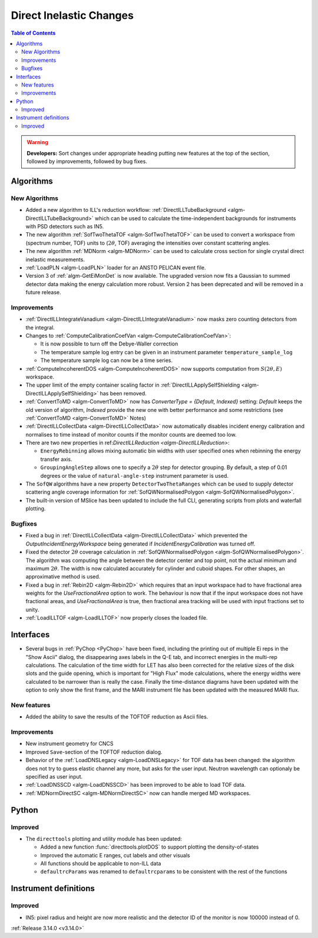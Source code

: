 ========================
Direct Inelastic Changes
========================

.. contents:: Table of Contents
   :local:

.. warning:: **Developers:** Sort changes under appropriate heading
    putting new features at the top of the section, followed by
    improvements, followed by bug fixes.

Algorithms
----------


New Algorithms
##############

- Added a new algorithm to ILL's reduction workflow: :ref:`DirectILLTubeBackground <algm-DirectILLTubeBackground>` which can be used to calculate the time-independent backgrounds for instruments with PSD detectors such as IN5.
- The new algorithm :ref:`SofTwoThetaTOF <algm-SofTwoThetaTOF>` can be used to convert a workspace from (spectrum number, TOF) units to (:math:`2\theta`, TOF) averaging the intensities over constant scattering angles.
- The new algorithm :ref:`MDNorm <algm-MDNorm>` can be used to calculate cross section for single crystal direct inelastic measurements.
- :ref:`LoadPLN <algm-LoadPLN>` loader for an ANSTO PELICAN event file.
- Version 3 of :ref:`algm-GetEiMonDet` is now available. The upgraded version now fits a Gaussian to summed detector data making the energy calculation more robust. Version 2 has been deprecated and will be removed in a future release.

Improvements
############

- :ref:`DirectILLIntegrateVanadium <algm-DirectILLIntegrateVanadium>` now masks zero counting detectors from the integral.
- Changes to :ref:`ComputeCalibrationCoefVan <algm-ComputeCalibrationCoefVan>`:

  - It is now possible to turn off the Debye-Waller correction
  - The temperature sample log entry can be given in an instrument parameter ``temperature_sample_log``
  - The temperature sample log can now be a time series.

- :ref:`ComputeIncoherentDOS <algm-ComputeIncoherentDOS>` now supports computation from :math:`S(2\theta,E)` workspace.
- The upper limit of the empty container scaling factor in :ref:`DirectILLApplySelfShielding <algm-DirectILLApplySelfShielding>` has been removed.
- :ref:`ConvertToMD <algm-ConvertToMD>` now has `ConverterType = {Default, Indexed}` setting: `Default` keeps the old
  version of algorithm, `Indexed` provide the new one with better performance and some restrictions
  (see :ref:`ConvertToMD <algm-ConvertToMD>` Notes)
- :ref:`DirectILLCollectData <algm-DirectILLCollectData>` now automatically disables incident energy calibration and normalises to time instead of monitor counts if the monitor counts are deemed too low.
- There are two new properties in ref:`DirectILLReduction <algm-DirectILLReduction>`:

  - ``EnergyRebinning`` allows mixing automatic bin widths with user specified ones when rebinning the energy transfer axis.
  - ``GroupingAngleStep`` allows one to specify a :math:`2\theta` step for detector grouping. By default, a step of 0.01 degrees or the value of ``natural-angle-step`` instrument parameter is used.

- The ``SofQW`` algorithms have a new property ``DetectorTwoThetaRanges`` which can be used to supply detector scattering angle coverage information for :ref:`SofQWNormalisedPolygon <algm-SofQWNormalisedPolygon>`.
- The built-in version of MSlice has been updated to include the full CLI, generating scripts from plots and waterfall plotting.

Bugfixes
########

- Fixed a bug in :ref:`DirectILLCollectData <algm-DirectILLCollectData>` which prevented the *OutputIncidentEnergyWorkspace* being generated if *IncidentEnergyCalibration* was turned off.
- Fixed the detector :math:`2\theta` coverage calculation in :ref:`SofQWNormalisedPolygon <algm-SofQWNormalisedPolygon>`. The algorithm was computing the angle between the detector center and top point, not the actual minimum and maximum :math:`2\theta`. The width is now calculated accurately for cylinder and cuboid shapes. For other shapes, an approximative method is used.
- Fixed a bug in :ref:`Rebin2D <algm-Rebin2D>` which requires that an input workspace had to have fractional area weights for the `UseFractionalArea` option to work. The behaviour is now that if the input workspace does not have fractional areas, and `UseFractionalArea` is true, then fractional area tracking will be used with input fractions set to unity.
- :ref:`LoadILLTOF <algm-LoadILLTOF>` now properly closes the loaded file.

Interfaces
----------

- Several bugs in :ref:`PyChop <PyChop>` have been fixed, including the printing out of multiple Ei reps in the "Show Ascii" dialog, the disappearing axes labels in the Q-E tab, and incorrect energies in the multi-rep calculations. The calculation of the time width for LET has also been corrected for the relative sizes of the disk slots and the guide opening, which is important for "High Flux" mode calculations, where the energy widths were calculated to be narrower than is really the case. Finally the time-distance diagrams have been updated with the option to only show the first frame, and the MARI instrument file has been updated with the measured MARI flux.

New features
############

- Added the ability to save the results of the TOFTOF reduction as Ascii files.


Improvements
############

- New instrument geometry for CNCS
- Improved ``Save``-section of the TOFTOF reduction dialog.
- Behavior of the :ref:`LoadDNSLegacy <algm-LoadDNSLegacy>` for TOF data has been changed: the algorithm does not try to guess elastic channel any more, but asks for the user input. Neutron wavelength can optionaly be specified as user input.
- :ref:`LoadDNSSCD <algm-LoadDNSSCD>` has been improved to be able to load TOF data.
- :ref:`MDNormDirectSC <algm-MDNormDirectSC>` now can handle merged MD workspaces.

Python
------


Improved
########

- The ``directtools`` plotting and utility module has been updated:

  - Added a new function :func:`directtools.plotDOS` to support plotting the density-of-states
  - Improved the automatic E ranges, cut labels and other visuals
  - All functions should be applicable to non-ILL data
  - ``defaultrcParams`` was renamed to ``defaultrcparams`` to be consistent with the rest of the functions

Instrument definitions
----------------------

Improved
########

- IN5: pixel radius and height are now more realistic and the detector ID of the monitor is now 100000 instead of 0.

:ref:`Release 3.14.0 <v3.14.0>`

